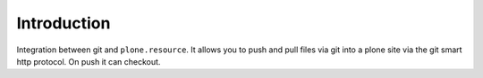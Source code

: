 Introduction
============

Integration between git and ``plone.resource``. It allows you to push and pull
files via git into a plone site via the git smart http protocol.
On push it can checkout.
